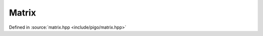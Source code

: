 Matrix
======

Defined in :source:`matrix.hpp <include/pigo/matrix.hpp>`

.. doxygenclass:: pigo::SymMatrix
    :members:

.. doxygenclass:: pigo::Matrix
    :members:
